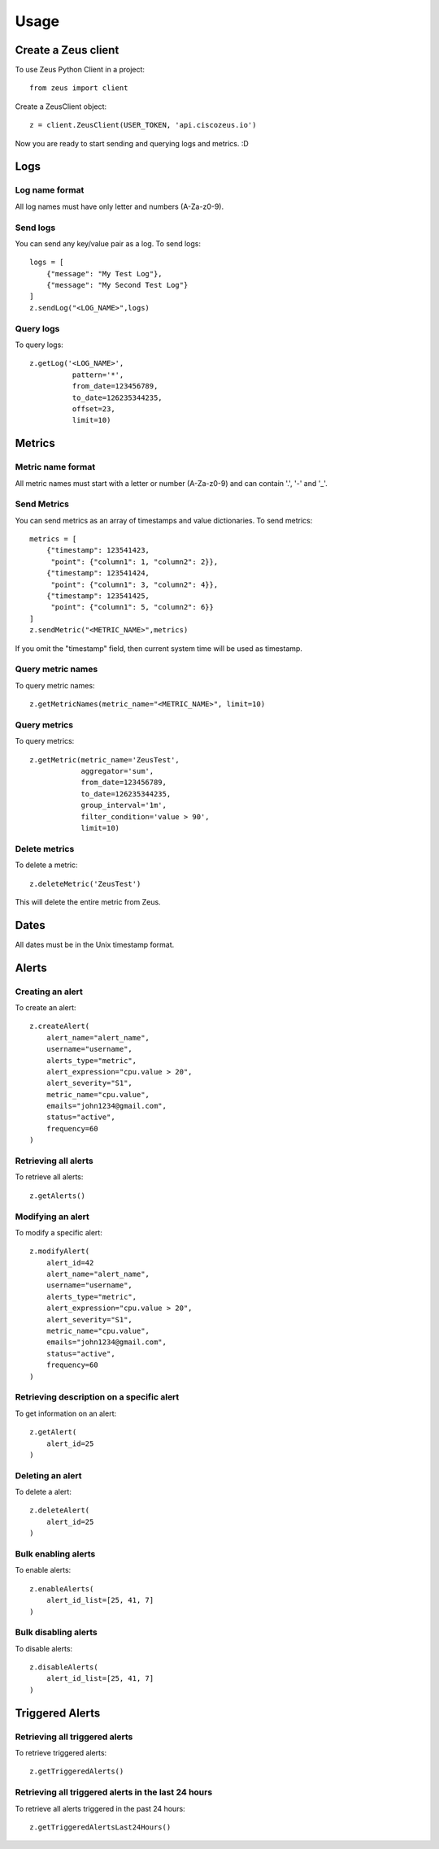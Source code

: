 ========
Usage
========

Create a Zeus client
----------------------

To use Zeus Python Client in a project::

    from zeus import client

Create a ZeusClient object::

    z = client.ZeusClient(USER_TOKEN, 'api.ciscozeus.io')

Now you are ready to start sending and querying logs and metrics. :D

Logs
----------------------

Log name format
~~~~~~~~~~~

All log names must have only letter and numbers (A-Za-z0-9).

Send logs
~~~~~~~~~~~

You can send any key/value pair as a log. To send logs::

    logs = [
        {"message": "My Test Log"},
        {"message": "My Second Test Log"}
    ]
    z.sendLog("<LOG_NAME>",logs)

Query logs
~~~~~~~~~~~

To query logs::

    z.getLog('<LOG_NAME>',
              pattern='*',
              from_date=123456789,
              to_date=126235344235,
              offset=23,
              limit=10)


Metrics
----------------------

Metric name format
~~~~~~~~~~~

All metric names must start with a letter or number (A-Za-z0-9) and can contain '.', '-' and '_'.

Send Metrics
~~~~~~~~~~~

You can send metrics as an array of timestamps and value dictionaries. To send metrics::

    metrics = [
        {"timestamp": 123541423,
         "point": {"column1": 1, "column2": 2}},
        {"timestamp": 123541424,
         "point": {"column1": 3, "column2": 4}},
        {"timestamp": 123541425,
         "point": {"column1": 5, "column2": 6}}
    ]
    z.sendMetric("<METRIC_NAME>",metrics)

If you omit the "timestamp" field, then current system time will be used as timestamp.

Query metric names
~~~~~~~~~~~

To query metric names::

    z.getMetricNames(metric_name="<METRIC_NAME>", limit=10)

Query metrics
~~~~~~~~~~~

To query metrics::

    z.getMetric(metric_name='ZeusTest',
                aggregator='sum',
                from_date=123456789,
                to_date=126235344235,
                group_interval='1m',
                filter_condition='value > 90',
                limit=10)

Delete metrics
~~~~~~~~~~~

To delete a metric::

    z.deleteMetric('ZeusTest')

This will delete the entire metric from Zeus.

Dates
----------------------

All dates must be in the Unix timestamp format.


Alerts
----------------------

Creating an alert
~~~~~~~~~~~

To create an alert::

    z.createAlert(
        alert_name="alert_name",
        username="username",
        alerts_type="metric",
        alert_expression="cpu.value > 20",
        alert_severity="S1",
        metric_name="cpu.value",
        emails="john1234@gmail.com",
        status="active",
        frequency=60
    )

Retrieving all alerts
~~~~~~~~~~~

To retrieve all alerts::

    z.getAlerts()

Modifying an alert
~~~~~~~~~~~

To modify a specific alert::

    z.modifyAlert(
        alert_id=42
        alert_name="alert_name",
        username="username",
        alerts_type="metric",
        alert_expression="cpu.value > 20",
        alert_severity="S1",
        metric_name="cpu.value",
        emails="john1234@gmail.com",
        status="active",
        frequency=60
    )

Retrieving description on a specific alert
~~~~~~~~~~~

To get information on an alert::

    z.getAlert(
        alert_id=25
    )

Deleting an alert
~~~~~~~~~~~

To delete a alert::

    z.deleteAlert(
        alert_id=25
    )

Bulk enabling alerts
~~~~~~~~~~~

To enable alerts::

    z.enableAlerts(
        alert_id_list=[25, 41, 7]
    )

Bulk disabling alerts
~~~~~~~~~~~

To disable alerts::

    z.disableAlerts(
        alert_id_list=[25, 41, 7]
    )

Triggered Alerts
----------------------

Retrieving all triggered alerts
~~~~~~~~~~~

To retrieve triggered alerts::

    z.getTriggeredAlerts()

Retrieving all triggered alerts in the last 24 hours
~~~~~~~~~~~

To retrieve all alerts triggered in the past 24 hours::

    z.getTriggeredAlertsLast24Hours()
